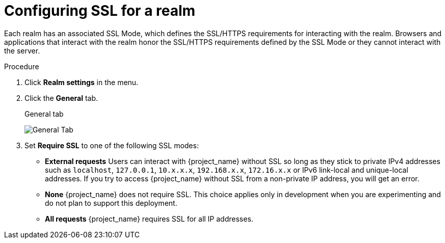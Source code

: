 [[_ssl_modes]]

= Configuring SSL for a realm

Each realm has an associated SSL Mode, which defines the SSL/HTTPS requirements for interacting with the realm.
Browsers and applications that interact with the realm honor the SSL/HTTPS requirements defined by the SSL Mode or they cannot interact with the server.


.Procedure 

. Click *Realm settings* in the menu.
. Click the *General* tab.
+
.General tab
image:images/general-tab.png[General Tab]

. Set *Require SSL* to one of the following SSL modes:

* *External requests*
  Users can interact with {project_name} without SSL so long as they stick to private IPv4 addresses such as `localhost`, `127.0.0.1`, `10.x.x.x`, `192.168.x.x`, `172.16.x.x` or IPv6 link-local and unique-local addresses.
  If you try to access {project_name} without SSL from a non-private IP address, you will get an error.

* *None*
  {project_name} does not require SSL.  This choice applies only in development when you are experimenting and do not plan to support this deployment.

* *All requests*
  {project_name} requires SSL for all IP addresses.